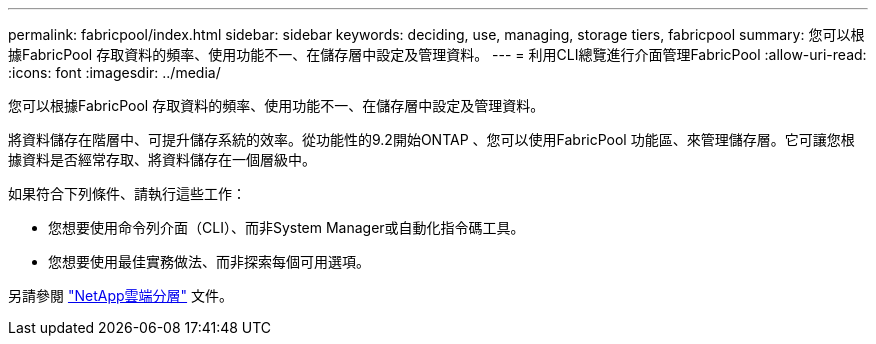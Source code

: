 ---
permalink: fabricpool/index.html 
sidebar: sidebar 
keywords: deciding, use, managing, storage tiers, fabricpool 
summary: 您可以根據FabricPool 存取資料的頻率、使用功能不一、在儲存層中設定及管理資料。 
---
= 利用CLI總覽進行介面管理FabricPool
:allow-uri-read: 
:icons: font
:imagesdir: ../media/


[role="lead"]
您可以根據FabricPool 存取資料的頻率、使用功能不一、在儲存層中設定及管理資料。

將資料儲存在階層中、可提升儲存系統的效率。從功能性的9.2開始ONTAP 、您可以使用FabricPool 功能區、來管理儲存層。它可讓您根據資料是否經常存取、將資料儲存在一個層級中。

如果符合下列條件、請執行這些工作：

* 您想要使用命令列介面（CLI）、而非System Manager或自動化指令碼工具。
* 您想要使用最佳實務做法、而非探索每個可用選項。


另請參閱 https://docs.netapp.com/us-en/occm/concept_cloud_tiering.html["NetApp雲端分層"^] 文件。
